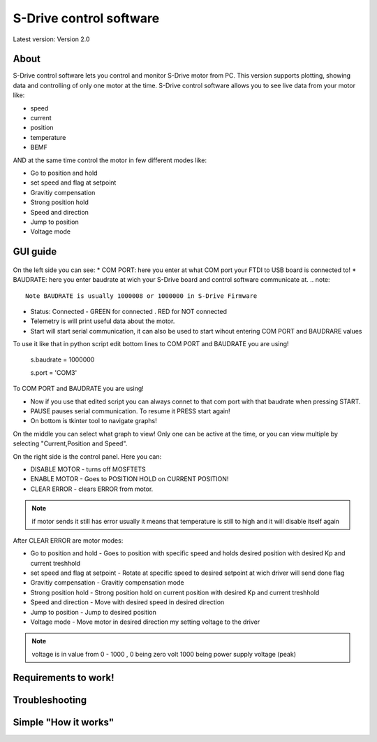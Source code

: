 
S-Drive control software
=======================================

.. meta::
   :description lang=en: S-Drive control software
   
Latest version: Version 2.0
   
About
-----------------

S-Drive control software lets you control and monitor S-Drive motor from PC. 
This version supports plotting, showing data and controlling of only one motor at the time.
S-Drive control software allows you to see live data from your motor like:

* speed
* current 
* position
* temperature
* BEMF

AND at the same time control the motor in few different modes like:

* Go to position and hold
* set speed and flag at setpoint
* Gravitiy compensation
* Strong position hold
* Speed and direction
* Jump to position
* Voltage mode

GUI guide 
-----------------

.. figure:: ../docs/images/control_software.png
    :figwidth: 750px
    :target: ../docs/images/control_software.png
    

On the left side you can see:
* COM PORT: here you enter at what COM port your FTDI to USB board is connected to!
* BAUDRATE: here you enter baudrate at wich your S-Drive board and control software communicate at.
.. note::
    Note BAUDRATE is usually 1000008 or 1000000 in S-Drive Firmware
    
* Status: Connected - GREEN for connected . RED for NOT connected
* Telemetry is will print useful data about the motor.
* Start will start serial communication, it can also be used to start wihout entering COM PORT and BAUDRARE values 
To use it like that in python script edit bottom lines to COM PORT and BAUDRATE you are using!

  s.baudrate = 1000000
  
  s.port = 'COM3'
  
To COM PORT and BAUDRATE you are using!

* Now if you use that edited script you can always connet to that com port with that baudrate when pressing START.
* PAUSE pauses serial communication. To resume it PRESS start again!
* On bottom is tkinter tool to navigate graphs!

On the middle you can select what graph to view!
Only one can be active at the time, or you can view multiple by selecting "Current,Position and Speed".

On the right side is the control panel.
Here you can:

* DISABLE MOTOR - turns off MOSFTETS
* ENABLE MOTOR - Goes to POSITION HOLD on CURRENT POSITION!
* CLEAR ERROR - clears ERROR from motor.

.. note::
    
    if motor sends it still has error usually it means that temperature is still to high and it will disable 
    itself again

After CLEAR ERROR are motor modes:

* Go to position and hold - Goes to position with specific speed and holds desired position with desired Kp and current treshhold
* set speed and flag at setpoint - Rotate at specific speed to desired setpoint at wich driver will send done flag
* Gravitiy compensation - Gravitiy compensation mode 
* Strong position hold - Strong position hold on current position with desired Kp and current treshhold
* Speed and direction - Move with desired speed in desired direction
* Jump to position - Jump to desired position 
* Voltage mode - Move motor in desired direction my setting voltage to the driver

.. note::

    voltage is in value from 0 - 1000 , 0 being zero volt 1000 being power supply voltage (peak)

Requirements to work!
----------------------

Troubleshooting
----------------------

Simple "How it works"
----------------------





